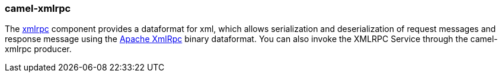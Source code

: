 ### camel-xmlrpc

The http://camel.apache.org/xmlrpc.html[xmlrpc,window=_blank]
component provides a dataformat for xml, which allows serialization and deserialization of request messages and response message using the https://ws.apache.org/xmlrpc[Apache XmlRpc,window=_blank] binary dataformat. You can also invoke the XMLRPC Service through the camel-xmlrpc producer.

